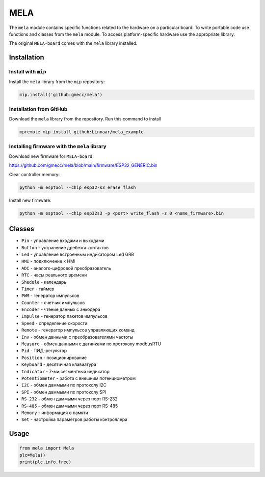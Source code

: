 MELA
====

The ``mela`` module contains specific functions related to the hardware on a particular board.
To write portable code use functions and classes from the ``mela`` module.
To access platform-specific hardware use the appropriate library.

The original ``MELA-board`` comes with the ``mela`` library installed.


Installation
------------

Install with ``mip``
~~~~~~~~~~~~~~~~
Install the ``mela`` library from the ``mip`` repository:

.. code-block:: python

   mip.install('github:gmecc/mela')



Installation from GitHub
~~~~~~~~~~~~~~~~~~~~~~~~~~~~~~~
Download the ``mela`` library from the repository. Run this command to install

.. code-block:: python

   mpremote mip install github:Linnaar/mela_example


Installing firmware with the ``mela`` library
~~~~~~~~~~~~~~~~~~~~~~~~~~~~~~~~~~~~~~~~~~~~~

Download new firmware for ``MELA-board``:

https://github.com/gmecc/mela/blob/main/firmware/ESP32_GENERIC.bin

Clear controller memory:

.. code-block:: python

   python -m esptool --chip esp32-s3 erase_flash

Install new firmware:

.. code-block:: python

   python -m esptool --chip esp32s3 -p <port> write_flash -z 0 <name_firmware>.bin


Classes
-------

* ``Pin`` - управление входами и выходами
* ``Button`` - устранение дребезга контактов
* ``Led`` - управление встроенным индикатором Led GRB
* ``HMI`` - подключение к HMI
* ``ADC`` - аналого-цифровой преобразователь
* ``RTC`` - часы реального времени
* ``Shedule`` - календарь
* ``Timer`` - таймер
* ``PWM`` - генератор импульсов
* ``Counter`` - счетчик импульсов
* ``Encoder`` - чтение данных с энкодера
* ``Impulse`` - генератор пакетов импульсов
* ``Speed`` - определение скорости
* ``Remote`` - генератор импульсов управляющих команд
* ``Inv`` - обмен данными с преобразователями частоты
* ``Measure`` - обмен данными с датчиками по протоколу modbusRTU
* ``Pid`` - ПИД-регулятор
* ``Position`` - позиционирование
* ``Keyboard`` - десятичная клавиатура
* ``Indicator`` - 7-ми сегментный индикатор
* ``Potentiometer`` - работа с внешним потенциометром
* ``I2C`` - обмен даммыми по протоколу I2C
* ``SPI`` - обмен даммыми по протоколу SPI
* ``RS-232`` - обмен даммыми через порт RS-232
* ``RS-485`` - обмен даммыми через порт RS-485
* ``Memory`` - информация о памяти
* ``Set`` - настройка параметров работы контроллера


Usage
-----

.. code-block:: python

   from mela import Mela
   plc=Mela()
   print(plc.info.free)

